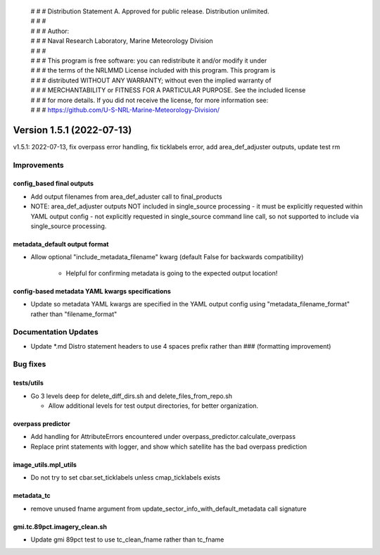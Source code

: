  | # # # Distribution Statement A. Approved for public release. Distribution unlimited.
 | # # #
 | # # # Author:
 | # # # Naval Research Laboratory, Marine Meteorology Division
 | # # #
 | # # # This program is free software: you can redistribute it and/or modify it under
 | # # # the terms of the NRLMMD License included with this program. This program is
 | # # # distributed WITHOUT ANY WARRANTY; without even the implied warranty of
 | # # # MERCHANTABILITY or FITNESS FOR A PARTICULAR PURPOSE. See the included license
 | # # # for more details. If you did not receive the license, for more information see:
 | # # # https://github.com/U-S-NRL-Marine-Meteorology-Division/

Version 1.5.1 (2022-07-13)
**************************

v1.5.1: 2022-07-13, fix overpass error handling, fix ticklabels error, add area_def_adjuster outputs, update test rm

Improvements
============

config_based final outputs
--------------------------

* Add output filenames from area\_def\_aduster call to final\_products
* NOTE: area\_def\_adjuster outputs NOT included in single\_source processing - it must be explicitly requested
  within YAML output config - not explicitly requested in single_source command line call, so not supported
  to include via single_source processing.

metadata_default output format
------------------------------

* Allow optional "include\_metadata\_filename" kwarg (default False for backwards compatibility)

    * Helpful for confirming metadata is going to the expected output location!

config-based metadata YAML kwargs specifications
------------------------------------------------

* Update so metadata YAML kwargs are specified in the YAML output config using "metadata\_filename\_format" rather
  than "filename_format"

Documentation Updates
=====================

* Update \*.md Distro statement headers to use 4 spaces prefix rather than ### (formatting improvement)

Bug fixes
=========

tests/utils
-----------

* Go 3 levels deep for delete\_diff\_dirs.sh and delete\_files\_from\_repo.sh

  * Allow additional levels for test output directories, for better organization.

overpass predictor
------------------

* Add handling for AttributeErrors encountered under overpass\_predictor.calculate\_overpass
* Replace print statements with logger, and show which satellite has the bad overpass prediction

image_utils.mpl_utils
---------------------

* Do not try to set cbar.set\_ticklabels unless cmap\_ticklabels exists

metadata_tc
-----------

* remove unused fname argument from update\_sector\_info\_with\_default\_metadata call signature

gmi.tc.89pct.imagery_clean.sh
-----------------------------

* Update gmi 89pct test to use tc\_clean\_fname rather than tc\_fname
